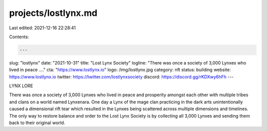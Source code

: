 projects/lostlynx.md
====================

Last edited: 2021-12-16 22:28:41

Contents:

.. code-block:: md

    ---
slug: "lostlynx"
date: "2021-10-31"
title: "Lost Lynx Society"
logline: "There was once a society of 3,000 Lynxes who lived in peace ...."
cta: "https://www.lostlynx.io"
logo: /img/lostlynx.jpg
category: nft
status: building
website: https://www.lostlynx.io
twitter: https://twitter.com/lostlynxsociety
discord: https://discord.gg/rKDXwy6hFh
---

LYNX LORE

There was once a society of 3,000 Lynxes who lived in peace and prosperity amongst each other with multiple tribes and clans on a world named Lynxenara. 
One day a Lynx of the mage clan practicing in the dark arts unintentionally caused a dimensional rift tear which resulted in the Lynxes being scattered across multiple dimensions and timelines. 
The only way to restore balance and order to the Lost Lynx Society is by collecting all 3,000 Lynxes and sending them back to their original world.


